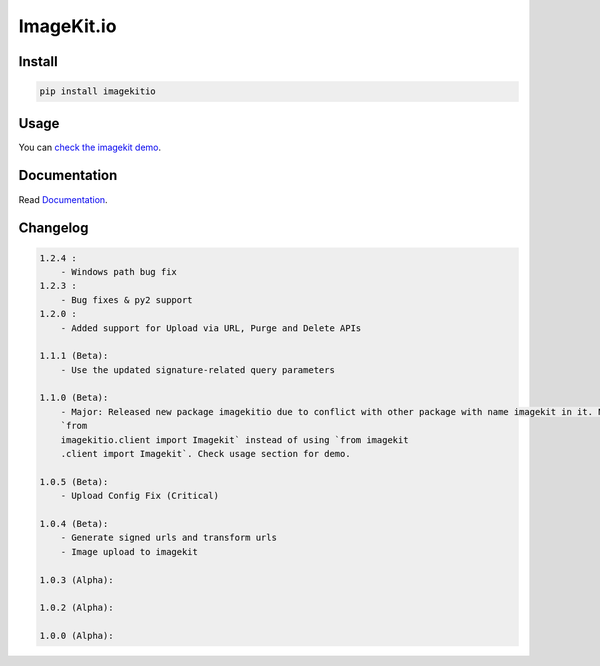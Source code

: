 ImageKit.io
-----------


Install
~~~~~~~

.. code:: bash

    pip install imagekitio

Usage
~~~~~

You can `check the imagekit demo <https://github.com/imagekit-developer/python-sdk-demo>`__.

Documentation
~~~~~~~~~~~~~

Read `Documentation <https://docs.imagekit.io>`__.

Changelog
~~~~~~~~~

.. code:: bash

    1.2.4 :
        - Windows path bug fix
    1.2.3 :
        - Bug fixes & py2 support
    1.2.0 :
        - Added support for Upload via URL, Purge and Delete APIs

    1.1.1 (Beta):
        - Use the updated signature-related query parameters

    1.1.0 (Beta):
        - Major: Released new package imagekitio due to conflict with other package with name imagekit in it. Now use
        `from
        imagekitio.client import Imagekit` instead of using `from imagekit
        .client import Imagekit`. Check usage section for demo.

    1.0.5 (Beta):
        - Upload Config Fix (Critical)

    1.0.4 (Beta):
        - Generate signed urls and transform urls
        - Image upload to imagekit

    1.0.3 (Alpha):

    1.0.2 (Alpha):

    1.0.0 (Alpha):

